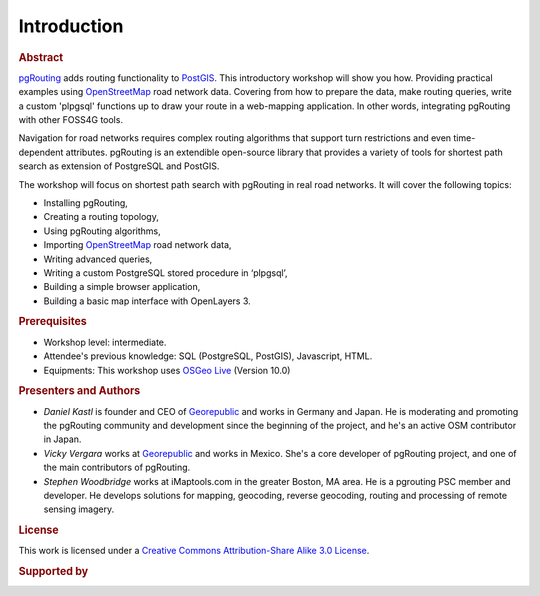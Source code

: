 ..
  ****************************************************************************
  pgRouting Workshop Manual
  Copyright(c) pgRouting Contributors

  This documentation is licensed under a Creative Commons Attribution-Share
  Alike 3.0 License: http://creativecommons.org/licenses/by-sa/3.0/
  ****************************************************************************

Introduction
===============================================================================

.. rubric:: Abstract

`pgRouting <http://www.pgrouting.org>`_ adds routing functionality to `PostGIS
<http://www.postgis.org>`_. This introductory workshop will show you how.
Providing practical examples using  `OpenStreetMap
<http://www.openstreetmap.org>`_
road network data. Covering from how to prepare the data, make routing queries,
write a custom 'plpgsql' functions up to draw your route in a web-mapping
application. In other words, integrating pgRouting with other FOSS4G tools.

Navigation for road networks requires complex routing algorithms that support
turn restrictions and even time-dependent attributes. pgRouting is an extendible
open-source library that provides a variety of tools for shortest path search as
extension of PostgreSQL and PostGIS.

The workshop will focus on shortest path search with pgRouting in real road
networks. It will cover the following topics:

* Installing pgRouting,
* Creating a routing topology,
* Using pgRouting algorithms,
* Importing `OpenStreetMap <http://www.openstreetmap.org>`_ road network data,
* Writing advanced queries,
* Writing a custom PostgreSQL stored procedure in ‘plpgsql’,
* Building a simple browser application,
* Building a basic map interface with OpenLayers 3.

.. rubric:: Prerequisites

* Workshop level: intermediate.
* Attendee's previous knowledge: SQL (PostgreSQL, PostGIS), Javascript, HTML.
* Equipments: This workshop uses `OSGeo Live <http://live.osgeo.org>`_ (Version
  10.0)

.. rubric:: Presenters and Authors

* *Daniel Kastl* is founder and CEO of `Georepublic <http://georepublic.info>`_
  and works in Germany and Japan. He is moderating and promoting the pgRouting
  community and development since the beginning of the project, and he's an
  active OSM contributor in Japan.
* *Vicky Vergara* works at `Georepublic <http://georepublic.info>`_ and works in
  Mexico. She's a core developer of pgRouting project, and one of the main
  contributors of pgRouting.
* *Stephen Woodbridge* works at iMaptools.com in the greater Boston, MA area.
  He is a pgrouting PSC member and developer. He develops solutions for mapping, geocoding,
  reverse geocoding, routing and processing of remote sensing imagery.


.. rubric:: License

This work is licensed under a `Creative Commons Attribution-Share Alike 3.0 License <http://creativecommons.org/licenses/by-sa/3.0/>`_.

.. image:: /images/license.png

.. rubric:: Supported by

.. image:: /images/georepublic.png
  :alt: Georepublic
  :target: https://georepublic.info
